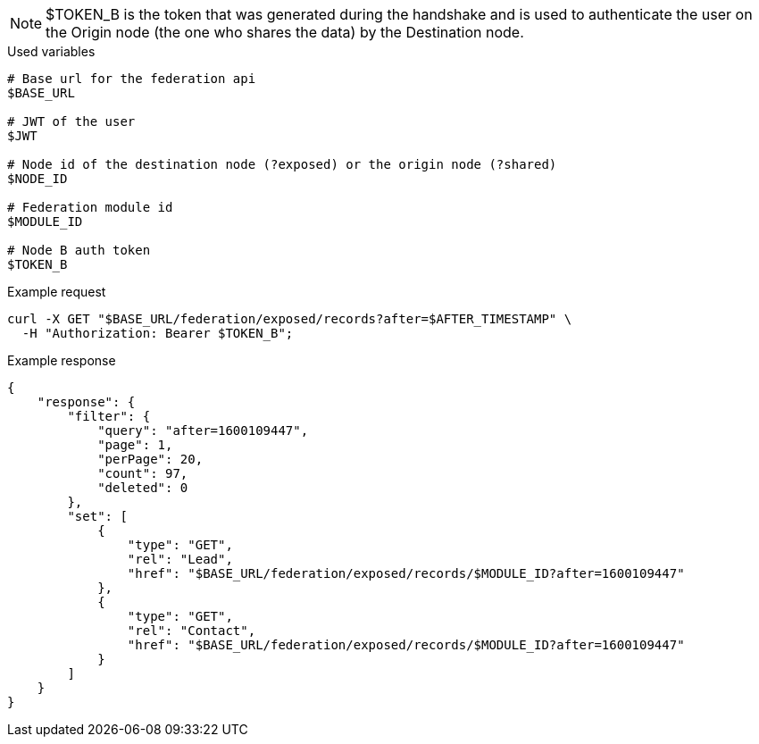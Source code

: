 [NOTE]
====
$TOKEN_B is the token that was generated during the handshake and is used to authenticate the user on the Origin node (the one who shares the data) by the Destination node.
====

.Used variables
[source,bash]
----
# Base url for the federation api
$BASE_URL

# JWT of the user
$JWT

# Node id of the destination node (?exposed) or the origin node (?shared)
$NODE_ID

# Federation module id
$MODULE_ID

# Node B auth token
$TOKEN_B
----

.Example request
[source,bash]
----
curl -X GET "$BASE_URL/federation/exposed/records?after=$AFTER_TIMESTAMP" \
  -H "Authorization: Bearer $TOKEN_B";
----

.Example response
[source,bash]
----
{
    "response": {
        "filter": {
            "query": "after=1600109447",
            "page": 1,
            "perPage": 20,
            "count": 97,
            "deleted": 0
        },
        "set": [
            {
                "type": "GET",
                "rel": "Lead",
                "href": "$BASE_URL/federation/exposed/records/$MODULE_ID?after=1600109447"
            },
            {
                "type": "GET",
                "rel": "Contact",
                "href": "$BASE_URL/federation/exposed/records/$MODULE_ID?after=1600109447"
            }
        ]
    }
}
----
